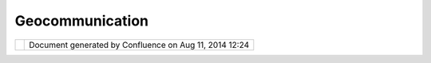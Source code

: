 Geocommunication
################

+----------------------+----------------------+----------------------+----------------------+----------------------+
| Community Plugins :  |
| GeoCommunication     |
| This page last       |
| changed on Aug 21,   |
| 2008 by trollpatrol. |
| Adding the Eclipse   |
| Communication        |
| Framework to the     |
| uDig product.        |
|                      |
| Initial tests of IRC |
| and XMPP capability  |
| are successful. I    |
| have contacted       |
| Richie Carmichael    |
| author of Geochat    |
| for ArcGIS desktop,  |
| to discuss           |
| interoperability     |
| between Geochat and  |
| GeoCommunication.    |
|                      |
| | Next step is       |
| testing BitTorrent   |
| capability.          |
+----------------------+----------------------+----------------------+----------------------+----------------------+

+------------+----------------------------------------------------------+
| |image1|   | Document generated by Confluence on Aug 11, 2014 12:24   |
+------------+----------------------------------------------------------+

.. |image0| image:: images/border/spacer.gif
.. |image1| image:: images/border/spacer.gif
